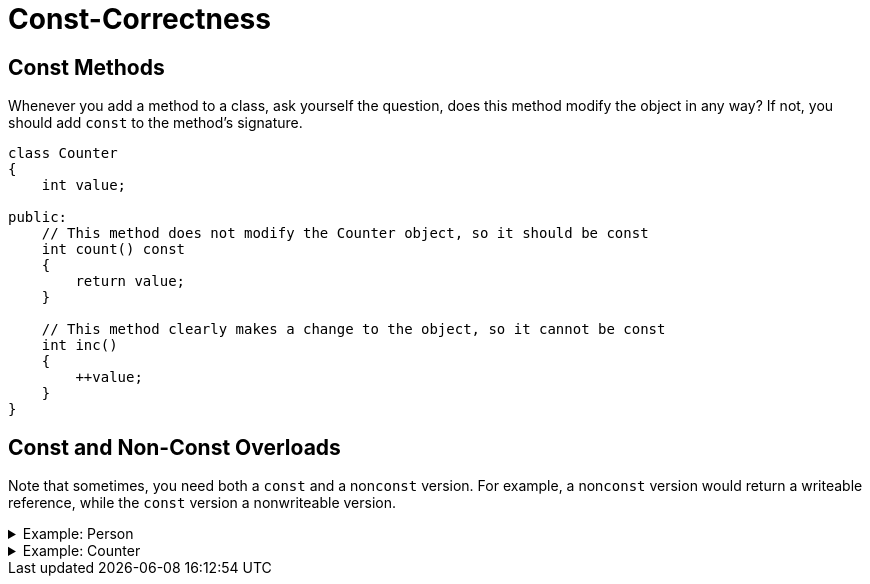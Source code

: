 # Const-Correctness

## Const Methods

Whenever you add a method to a class, ask yourself the question, does this method modify the object in any way?
If not, you should add `const` to the method's signature.

[source,language='cpp']
----
class Counter
{
    int value;

public:
    // This method does not modify the Counter object, so it should be const
    int count() const
    {
        return value;
    }

    // This method clearly makes a change to the object, so it cannot be const
    int inc()
    {
        ++value;
    }
}
----

[[overloads]]
## Const and Non-Const Overloads

Note that sometimes, you need both a `const` and a non``const`` version.
For example, a non``const`` version would return a writeable reference, while the `const` version a nonwriteable version.

.Example: Person
[%collapsible]
=====
[source,language='cpp']
----
class Person
{
    std::string m_name;

public:
    // This method does not modify the Counter object, so it should be const
    const std::string& name() const
    {
        return m_name;
    }

    // While the method may not modify the object,
    // it does return a writeable reference to its field
    std::string& name()
    {
        return m_name;
    }
}
----

[source,language='cpp']
----
void foo(Person& p1, const Person& p2)
{
    // Calls the nonconst version of name()
    // This returns a nonconst reference, meaning we
    // get direct access to the field and can alter it
    p1.name() += " Jr";

    // Calls the const version of name()
    // Returns a const reference, which disallows mutations.
    // The line below will generate a compiler error.
    p2.name() += " Jr";
}
----
=====

.Example: Counter
[%collapsible]
=====
[source,language='cpp']
----
class Counter
{
    int value;

public:
    // This method does not modify the Counter object, so it should be const
    int count() const
    {
        return value;
    }

    // While the method may not modify the object,
    // it does return a writeable reference to its field
    int& count()
    {
        return value;
    }
}
----

[source,language='cpp']
----
void foo(const Counter& readonly, Counter& writeable)
{
    int x  = readonly.count(); // calls the const version, returns a copy of the count

    int& y = writeable.count(); // calls the nonconst version, returns a reference to the count
    y++; // y refers to writeable.value, so this effectively changes the field's value
}
----
=====